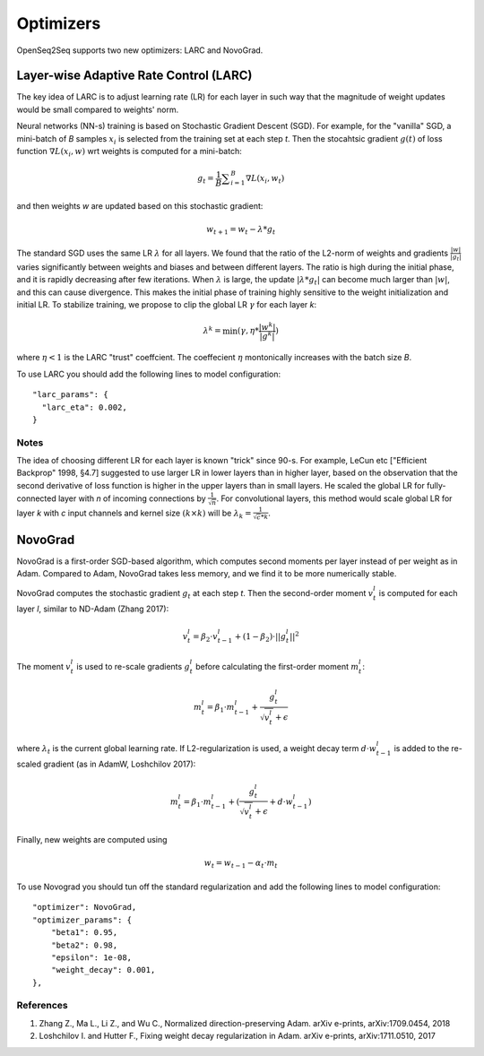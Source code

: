 .. _optimizers:

Optimizers
===================================

.. This section contain information about LARC and NovoGrad.


OpenSeq2Seq supports two new optimizers: LARC and NovoGrad. 


Layer-wise Adaptive Rate Control (LARC)
---------------------------------------
The key idea of LARC is to adjust learning rate (LR) for each layer in such way that the magnitude of weight updates would be small compared to weights' norm.  


Neural networks (NN-s) training is based on  Stochastic Gradient Descent (SGD). For example, for the "vanilla" SGD, a mini-batch of *B* samples :math:`x_i` is selected from the training set at each step *t*. Then the stocahtsic gradient :math:`g(t)` of loss function :math:`\nabla L(x_i, w)` wrt weights is computed for a mini-batch: 

.. math::

	g_t = \frac{1}{B} {\sum}_{i=1}^{B} \nabla L(x_i,  w_t)

and then weights *w* are updated based on this stochastic gradient:

.. math::
        
	w_{t+1} = w_t - \lambda * g_t

The standard SGD uses the same LR :math:`\lambda` for all layers. We found that the ratio of the L2-norm of weights and gradients :math:`\frac{| w |}{| g_t |}` varies significantly between weights and biases and between different layers. The ratio is high during the initial phase, and it is rapidly decreasing after few iterations. When :math:`\lambda` is large, the update  :math:`| \lambda * g_t |` can become much larger than  :math:`| w |`, and this can cause divergence. This makes the initial phase of training highly sensitive to the weight initialization and initial LR. 
To stabilize training, we propose to clip the global LR :math:`\gamma` for each layer *k*:

.. math::

    \lambda^k = \min (\gamma, \eta * \frac{| w^k |}{| g^k |} )

where  :math:`\eta < 1` is the LARC "trust" coeffcient. The coeffecient :math:`\eta`  montonically increases with the batch size *B*. 

To use LARC you should add the following lines to model configuration::

  "larc_params": {
    "larc_eta": 0.002,
  }



Notes
~~~~~~~~
The idea of choosing different LR for each layer is known "trick" since 90-s. For example, LeCun etc ["Efficient Backprop" 1998, §4.7] suggested to use larger LR in lower layers than in higher layer, based on the observation that the second derivative of loss function is higher in the upper layers than in small layers. He scaled the global LR for fully-connected layer with *n* of incoming connections by :math:`\frac{1}{\sqrt{n}}`. For convolutional layers, this method would scale global LR for layer *k* with *c* input channels and kernel size :math:`(k \times k)` will be :math:`\lambda_k =  \frac{1}{\sqrt{c}*k}`.


NovoGrad
--------
NovoGrad is a first-order SGD-based algorithm, which computes second moments per layer instead of per weight as in Adam. Compared to Adam, NovoGrad takes less   memory, and we find it to be more numerically stable.

NovoGrad computes the stochastic gradient :math:`g_t` at each step *t*. Then the second-order moment :math:`v^l_t` is computed for each layer *l*, similar to ND-Adam (Zhang 2017):

.. math::

    v^l_t = \beta_2 \cdot v^l_{t-1} + (1-\beta_2) \cdot ||g^l_t||^2

The moment :math:`v^l_t` is used to re-scale gradients :math:`g^l_t` before calculating the first-order moment :math:`m^l_t`:

.. math::

    m^l_t = \beta_1 \cdot m^l_{t-1} +  \frac{g^l_t}{\sqrt{v^l_t} +\epsilon}


where  :math:`\lambda_t` is the current global learning rate. If L2-regularization is used, a weight decay term :math:`d \cdot w^l_{t-1}` is added to the re-scaled gradient (as in AdamW, Loshchilov 2017): 

.. math::

    m^l_t = \beta_1 \cdot m^l_{t-1} +  (\frac{g^l_t}{\sqrt{v^l_t} + \epsilon} + d \cdot w^l_{t-1})

Finally, new weights are computed using 

.. math::
    w_t = w_{t-1} - \alpha_t \cdot m_t 


To use Novograd you should tun off the standard regularization and add the following lines to model configuration::

    "optimizer": NovoGrad,
    "optimizer_params": {
        "beta1": 0.95,
        "beta2": 0.98,
        "epsilon": 1e-08,
        "weight_decay": 0.001,
    },



References
~~~~~~~~~~
1. Zhang Z.,  Ma L., Li Z., and  Wu C.,  Normalized direction-preserving Adam. arXiv e-prints, arXiv:1709.0454, 2018
2. Loshchilov I. and Hutter F., Fixing weight decay regularization in Adam.   arXiv e-prints, arXiv:1711.0510, 2017

 
